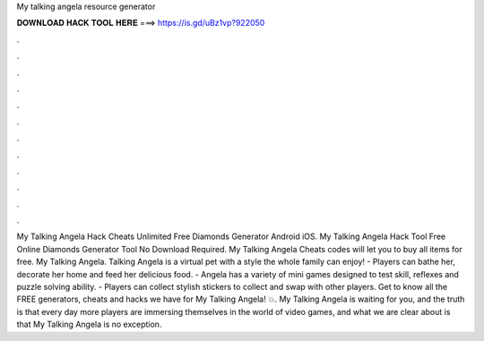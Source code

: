 My talking angela resource generator

𝐃𝐎𝐖𝐍𝐋𝐎𝐀𝐃 𝐇𝐀𝐂𝐊 𝐓𝐎𝐎𝐋 𝐇𝐄𝐑𝐄 ===> https://is.gd/uBz1vp?922050

.

.

.

.

.

.

.

.

.

.

.

.

My Talking Angela Hack Cheats Unlimited Free Diamonds Generator Android iOS. My Talking Angela Hack Tool Free Online Diamonds Generator Tool No Download Required. My Talking Angela Cheats codes will let you to buy all items for free. My Talking Angela. Talking Angela is a virtual pet with a style the whole family can enjoy! - Players can bathe her, decorate her home and feed her delicious food. - Angela has a variety of mini games designed to test skill, reflexes and puzzle solving ability. - Players can collect stylish stickers to collect and swap with other players. Get to know all the FREE generators, cheats and hacks we have for My Talking Angela! 💥. My Talking Angela is waiting for you, and the truth is that every day more players are immersing themselves in the world of video games, and what we are clear about is that My Talking Angela is no exception.
